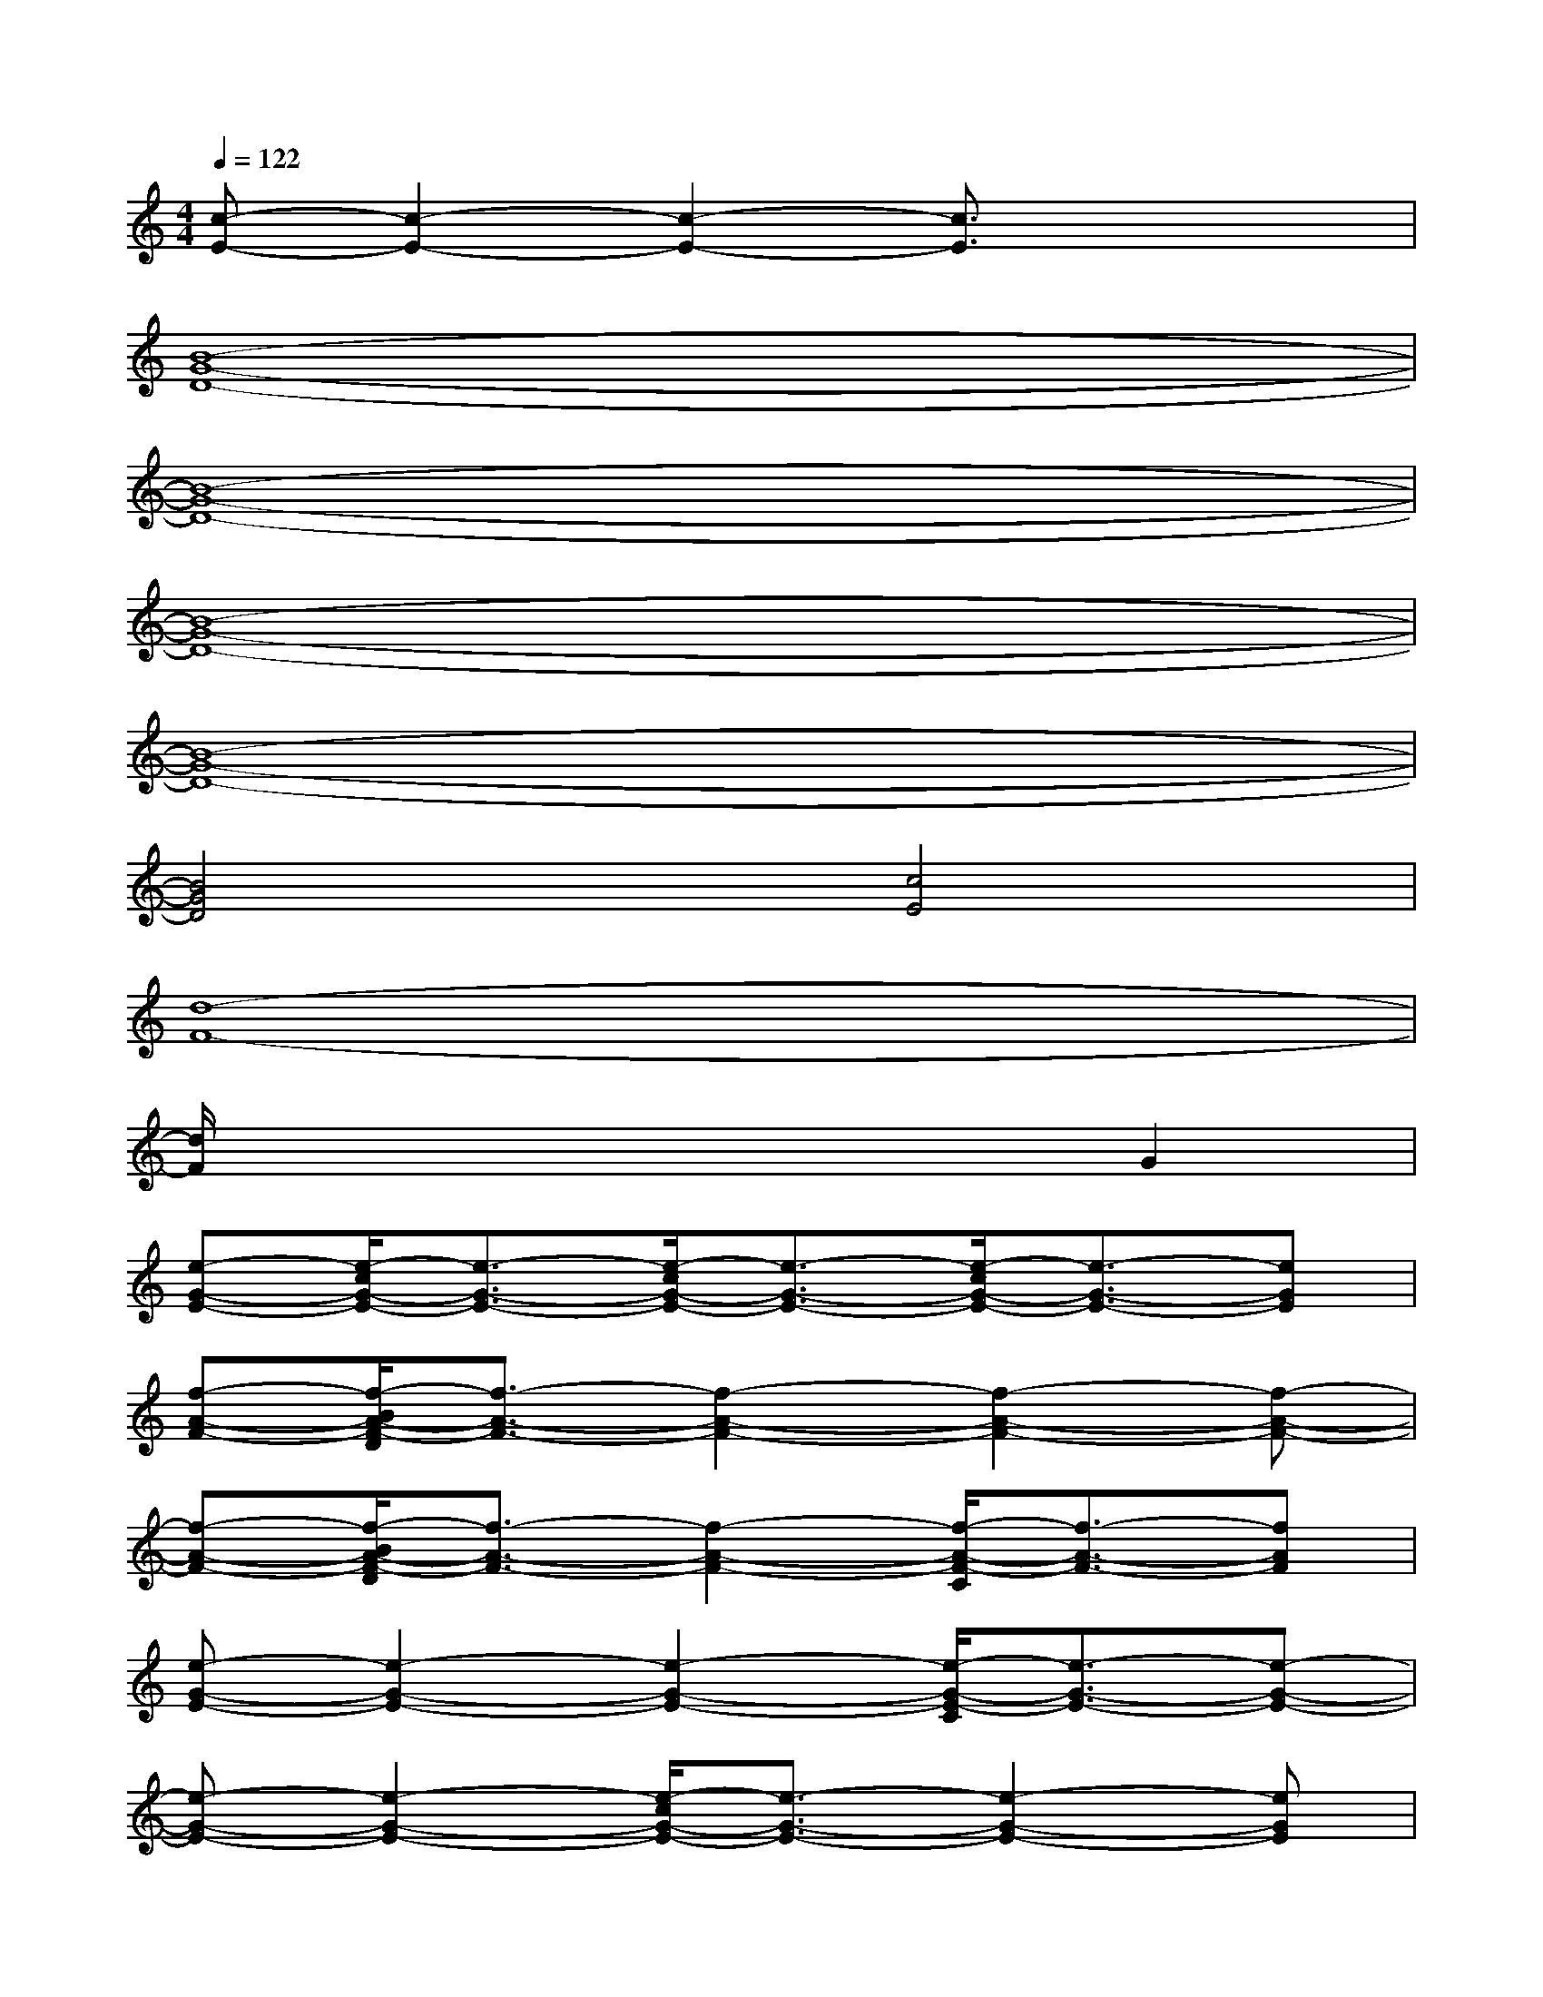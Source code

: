 X:1
T:
M:4/4
L:1/8
Q:1/4=122
K:C%0sharps
V:1
[c-E-][c2-E2-][c2-E2-][c3/2E3/2]x/2x|
[B8-G8-D8-]|
[B8-G8-D8-]|
[B8-G8-D8-]|
[B8-G8-D8-]|
[B4G4D4][c4E4]|
[d8-F8-]|
[d/2F/2]x4x3/2G2|
[e-G-E-][e/2-c/2G/2-E/2-][e3/2-G3/2-E3/2-][e/2-c/2G/2-E/2-][e3/2-G3/2-E3/2-][e/2-c/2G/2-E/2-][e3/2-G3/2-E3/2-][eGE]|
[f-A-F-][f/2-B/2A/2-F/2-D/2][f3/2-A3/2-F3/2-][f2-A2-F2-][f2-A2-F2-][f-A-F-]|
[f-A-F-][f/2-B/2A/2-F/2-D/2][f3/2-A3/2-F3/2-][f2-A2-F2-][f/2-A/2-F/2-C/2][f3/2-A3/2-F3/2-][fAF]|
[e-G-E-][e2-G2-E2-][e2-G2-E2-][e/2-G/2-E/2-C/2][e3/2-G3/2-E3/2-][e-G-E-]|
[e-G-E-][e2-G2-E2-][e/2-c/2G/2-E/2-][e3/2-G3/2-E3/2-][e2-G2-E2-][eGE]|
[f-A-F-][f/2-d/2A/2-F/2-][f4-A4-F4-][f3/2A3/2-F3/2][f/2-d/2-A/2F/2-][f/2d/2F/2]|
[a-f-A-][afA][f-d-F-][f/2-d/2-A/2F/2-C/2][f/2d/2F/2][g-e-G-][g/2-e/2-G/2-C/2][g/2e/2G/2][e-c-E-][ecE]|
[fdF][a/2-f/2-B/2A/2-G/2D/2][a/2f/2A/2][geG][f/2-d/2-B/2F/2-D/2][f/2d/2F/2][e-c-E-][ecE]x[c/2E/2]x/2